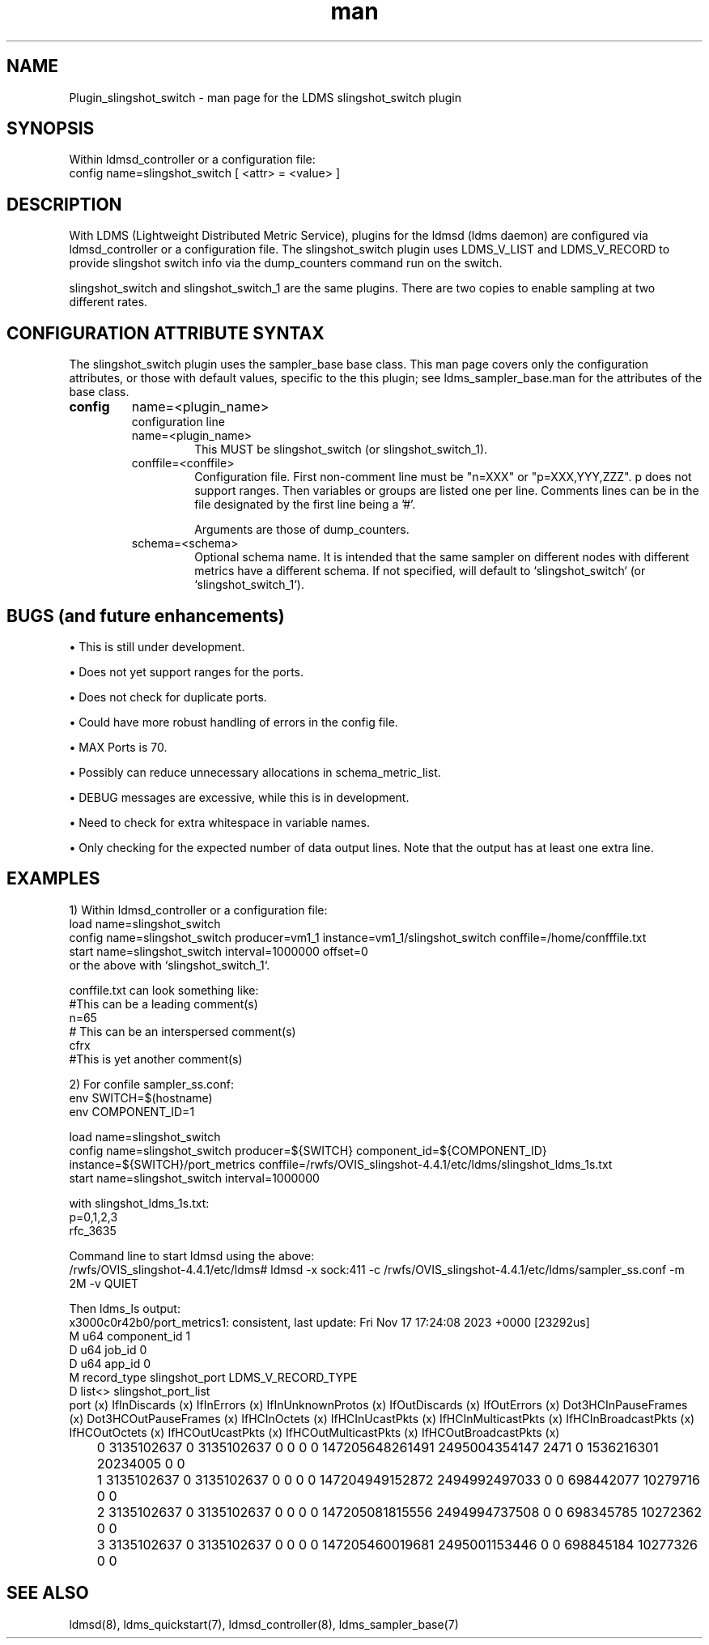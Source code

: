 \" Manpage for Plugin_slingshot_switch
.\" Contact ovis-help@ca.sandia.gov to correct errors or typos.
.TH man 7 "17 Nov 2023" "v4" "LDMS Plugin slingshot_switch man page"

.SH NAME
Plugin_slingshot_switch - man page for the LDMS slingshot_switch plugin

.SH SYNOPSIS
Within ldmsd_controller or a configuration file:
.br
config name=slingshot_switch [ <attr> = <value> ]

.SH DESCRIPTION
With LDMS (Lightweight Distributed Metric Service), plugins for the ldmsd (ldms
daemon) are configured via ldmsd_controller or a configuration file. The
slingshot_switch plugin uses LDMS_V_LIST and LDMS_V_RECORD to provide slingshot
switch info via the dump_counters command run on the switch.

slingshot_switch and slingshot_switch_1 are the same plugins. There are two copies
to enable sampling at two different rates.

.SH CONFIGURATION ATTRIBUTE SYNTAX
The slingshot_switch plugin uses the sampler_base base class. This man page covers
only the configuration attributes, or those with default values, specific to the
this plugin; see ldms_sampler_base.man for the attributes of the base class.

.TP
.BR config
name=<plugin_name>
.br
configuration line
.RS
.TP
name=<plugin_name>
.br
This MUST be slingshot_switch (or slingshot_switch_1).
.TP
conffile=<conffile>
.br
Configuration file. First non-comment line must be "n=XXX" or "p=XXX,YYY,ZZZ".
p does not support ranges. Then variables or groups are listed one
per line. Comments lines can be in the file designated by the first line
being a '#'.

Arguments are those of dump_counters.
.TP
schema=<schema>
.br
Optional schema name. It is intended that the same sampler on different nodes
with different metrics have a different schema. If not specified, will
default to `slingshot_switch` (or `slingshot_switch_1`).
.RE

.SH BUGS (and future enhancements)
\[bu] This is still under development.

\[bu] Does not yet support ranges for the ports.

\[bu] Does not check for duplicate ports.

\[bu] Could have more robust handling of errors in the config file.

\[bu] MAX Ports is 70.

\[bu] Possibly can reduce unnecessary allocations in schema_metric_list.

\[bu] DEBUG messages are excessive, while this is in development.

\[bu] Need to check for extra whitespace in variable names.

\[bu] Only checking for the expected number of data output lines. Note that the output has at least one extra line.


.SH EXAMPLES
.PP
1) Within ldmsd_controller or a configuration file:
.nf
load name=slingshot_switch
config name=slingshot_switch producer=vm1_1 instance=vm1_1/slingshot_switch conffile=/home/confffile.txt
start name=slingshot_switch interval=1000000 offset=0
.fi
or the above with `slingshot_switch_1`.

conffile.txt can look something like:
.nf
#This can be a leading comment(s)
n=65
# This can be an interspersed comment(s)
cfrx
#This is yet another comment(s)
.fi

.PP
2) For confile sampler_ss.conf:
.nf
env SWITCH=$(hostname)
env COMPONENT_ID=1

load name=slingshot_switch
config name=slingshot_switch producer=${SWITCH} component_id=${COMPONENT_ID} instance=${SWITCH}/port_metrics conffile=/rwfs/OVIS_slingshot-4.4.1/etc/ldms/slingshot_ldms_1s.txt
start name=slingshot_switch interval=1000000
.fi

with slingshot_ldms_1s.txt:
.nf
p=0,1,2,3
rfc_3635
.fi

Command line to start ldmsd using the above:
.nf
/rwfs/OVIS_slingshot-4.4.1/etc/ldms# ldmsd -x sock:411 -c /rwfs/OVIS_slingshot-4.4.1/etc/ldms/sampler_ss.conf -m 2M -v QUIET
.fi

Then ldms_ls output:
.nf
x3000c0r42b0/port_metrics1: consistent, last update: Fri Nov 17 17:24:08 2023 +0000 [23292us]
M u64        component_id                               1
D u64        job_id                                     0
D u64        app_id                                     0
M record_type slingshot_port                             LDMS_V_RECORD_TYPE
D list<>     slingshot_port_list
  port (x) IfInDiscards (x) IfInErrors (x) IfInUnknownProtos (x) IfOutDiscards (x) IfOutErrors (x) Dot3HCInPauseFrames (x) Dot3HCOutPauseFrames (x) IfHCInOctets (x) IfHCInUcastPkts (x) IfHCInMulticastPkts (x) IfHCInBroadcastPkts (x) IfHCOutOctets (x) IfHCOutUcastPkts (x) IfHCOutMulticastPkts (x) IfHCOutBroadcastPkts (x)
	 0       3135102637              0            3135102637                 0               0                       0                        0  147205648261491       2495004354147                    2471                       0        1536216301             20234005                        0                        0
	 1       3135102637              0            3135102637                 0               0                       0                        0  147204949152872       2494992497033                       0                       0         698442077             10279716                        0                        0
	 2       3135102637              0            3135102637                 0               0                       0                        0  147205081815556       2494994737508                       0                       0         698345785             10272362                        0                        0
	 3       3135102637              0            3135102637                 0               0                       0                        0  147205460019681       2495001153446                       0                       0         698845184             10277326                        0                        0
.fi

.SH SEE ALSO
ldmsd(8), ldms_quickstart(7), ldmsd_controller(8), ldms_sampler_base(7)
